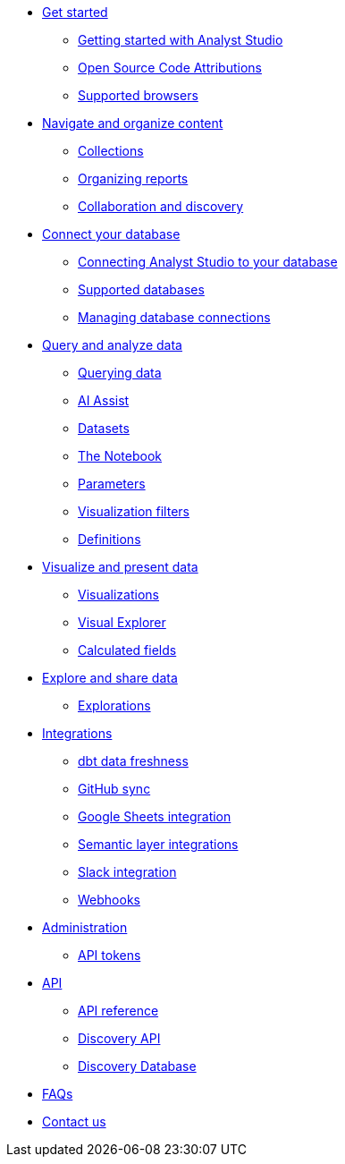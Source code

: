 * xref:studio-get-started.adoc[Get started]
//** xref:studio-quick-reference-guide.adoc[Quick reference guide]
** xref:studio-getting-started-with-mode.adoc[Getting started with Analyst Studio]
** xref:studio-open-source-code-attributions.adoc[Open Source Code Attributions]
** xref:studio-supported-browsers.adoc[Supported browsers]
//** xref:studio-release-notes.adoc[Release notes]

* xref:studio-navigate-and-organize-content.adoc[Navigate and organize content]
** xref:studio-spaces.adoc[Collections]
** xref:studio-organizing-reports.adoc[Organizing reports]
** xref:studio-collaboration-and-discovery.adoc[Collaboration and discovery]

* xref:studio-connect-your-database.adoc[Connect your database]
** xref:studio-connecting-mode-to-your-database.adoc[Connecting Analyst Studio to your database]
** xref:studio-supported-databases.adoc[Supported databases]
** xref:studio-managing-database-connections.adoc[Managing database connections]

* xref:studio-query-and-analyze-data.adoc[Query and analyze data]
** xref:studio-querying-data.adoc[Querying data]
** xref:studio-ai-assist.adoc[AI Assist]
** xref:studio-datasets.adoc[Datasets]
** xref:studio-notebook.adoc[The Notebook]
** xref:studio-parameters.adoc[Parameters]
** xref:studio-viz-filters.adoc[Visualization filters]
** xref:studio-definitions.adoc[Definitions]

* xref:studio-visualize-and-present-data.adoc[Visualize and present data]
//** xref:studio-report-layout-and-presentation.adoc[Report layout and presentation]
** xref:studio-visualizations.adoc[Visualizations]
** xref:studio-visual-explorer.adoc[Visual Explorer]
** xref:studio-cal-fields.adoc[Calculated fields]
//** xref:studio-interactivity.adoc[Interactivity]

* xref:studio-explore-and-share-data.adoc[Explore and share data]
** xref:studio-explorations.adoc[Explorations]
//** xref:studio-report-scheduling-and-sharing.adoc[Report scheduling and sharing]

////
* xref:embedding.adoc[Embedding]
** xref:internal-embeds.adoc[Internal embedded reports]
//** xref:white-label-embeds.adoc[White-label embedded reports]
** xref:embed-in-wordpress.adoc[Embedding a report in a Wordpress site]
** xref:embed-in-salesforce.adoc[Embedding a report in Salesforce]
////

* xref:studio-integrations.adoc[Integrations]
** xref:studio-dbt-data-freshness.adoc[dbt data freshness]
** xref:studio-github.adoc[GitHub sync]
** xref:studio-google-sheets-integration.adoc[Google Sheets integration]
** xref:studio-dbt-semantic-layer.adoc[Semantic layer integrations]
** xref:studio-slack.adoc[Slack integration]
** xref:studio-webhooks.adoc[Webhooks]

* xref:studio-administration.adoc[Administration]
//** xref:studio-authentication-sso.adoc[Authentication and SSO]
//** xref:studio-permissions.adoc[Access control & permissions]
//** xref:studio-sharing-and-embedding.adoc[Sharing and embedding]
//** xref:studio-organizations.adoc[Workspaces]
** xref:studio-workspace-api-tokens.adoc[API tokens]

* xref:studio-api.adoc[API]
** xref:studio-api-reference.adoc[API reference]
** xref:studio-discovery-api.adoc[Discovery API]
** xref:studio-discovery-database.adoc[Discovery Database]

* xref:studio-faqs.adoc[FAQs]
* xref:studio-contact-us.adoc[Contact us]
